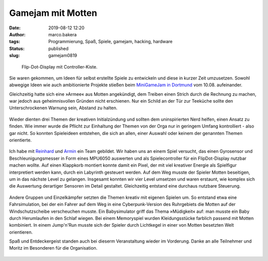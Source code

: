 Gamejam mit Motten
==================
:date: 2019-08-12 12:20
:author: marco.bakera
:tags: Programmierung, Spaß, Spiele, gamejam, hacking, hardware
:status: published
:slug: gamejam0819

.. figure:: {static}images/2019/mottenflop.png
   :alt: FlipFlop-Display mit Spiel

   Flip-Dot-Display mit Controller-Kiste.

Sie waren gekommen, um Ideen für selbst erstellte Spiele zu entwickeln und
diese in
kurzer Zeit umzusetzen. Sowohl abwegige Ideen wie auch ambitionierte Projekte
stießen beim `MiniGameJam in Dortmund <https://game-jam-do.de/>`_ vom 10.08.
aufeinander.

Gleichzeitig hatte sich eine »Armee« aus Motten angekündigt, dem Treiben
einen Strich durch die Rechnung zu machen, war jedoch aus geheimnisvollen
Gründen nicht erschienen.
Nur ein Schild an der Tür zur Teeküche sollte den Unterschrockenen
Warnung sein, Abstand zu halten.

.. figure:: {static}images/2019/mottenbefall.png
   :alt: Hinweis zu Mottenbefall

Wieder dienten drei Themen der kreativen Initialzündung und sollten
dem uninspirierten Nerd helfen, einen Ansatz zu finden. Wie immer wurde
die Pflicht zur Einhaltung der Themen von der Orga nur in geringem Umfang
kontrolliert - also gar nicht. So konnten Spieleideen entstehen, die
sich an allen, einer Auswahl oder keinem der genannten Themen
orientierte.

.. figure:: {static}images/2019/gamejam_themen.png
   :alt: Themen des Gamejam

Ich habe mit `Reinhard <https://elektro.schule/>`_ und `Armin
<https://www.meetup.com/de-DE/Game-Developers-Dortmund/members/282626313/>`_
ein Team gebildet. Wir haben uns an einem Spiel versucht, das einen
Gyrosensor und Beschleunigungsmesser in Form eines MPU6050 auswerten und als
Spielecontroller für ein FlipDot-Display nutzbar machen wollte. Auf einen
Klappkorb montiert konnte damit ein Pixel, der mit viel kreativer Energie
als Spielfigur interpretiert werden kann, durch ein Labyrinth gesteuert
werden. Auf dem Weg musste der Spieler Motten beseitigen, um in das
nächste Level zu gelangen. Insgesamt konnten
wir vier Level umsetzen und waren erstaunt, wie komplex sich die Auswertung
derartiger Sensoren im Detail gestaltet. Gleichzeitig entstand eine
durchaus nutzbare Steuerung.

.. figure:: {static}images/2019/mottenflop_video.png
   :alt: FlipFlop-Display mit Spiel
   :target: https://www.youtube-nocookie.com/embed/waw8Q1aqwW4?rel=0

Andere Gruppen und Einzelkämpfer setzten die Themen kreativ mit eigenen
Spielen um. So entstand etwa eine Fahrsimulation, bei der ein Fahrer auf dem
Weg in eine Cyberpunk-Version des Ruhrgebiets die Motten
auf der Windschutzscheibe verscheuchen musste. Ein Babysimulator griff das
Thema »Müdigkeit« auf: man musste ein Baby  durch Herumlaufen in den Schlaf
wiegen. Bei einem Memoryspiel wurden Kleidungsstücke farblich passend
mit Motten kombiniert. In einem Jump'n'Run musste sich der Spieler durch
Lichtkegel in einer von Motten besetzten Welt orientieren.

Spaß und Entdeckergeist standen auch bei dieserm Veranstaltung wieder im
Vorderung. Danke an alle Teilnehmer und Moritz im Besonderen für die
Organisation.

.. figure:: {static}images/miniggamejamdo.png
   :alt: Gamejam-Logo
